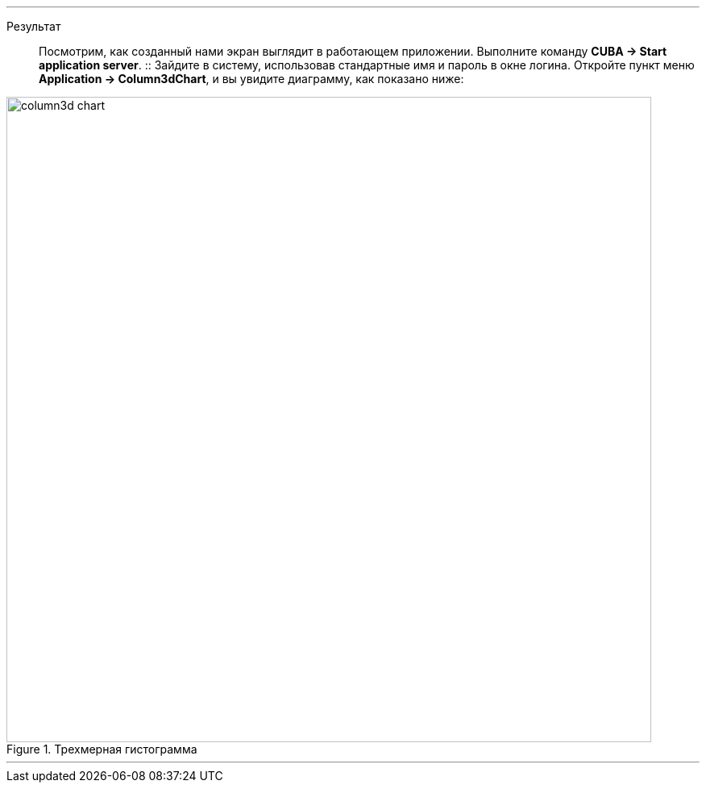 :sourcesdir: ../../../../../source

[[cdb_result]]

'''

Результат::

Посмотрим, как созданный нами экран выглядит в работающем приложении. Выполните команду *CUBA -> Start application server*.
::
Зайдите в систему, использовав стандартные имя и пароль в окне логина. Откройте пункт меню *Application -> Column3dChart*, и вы увидите диаграмму, как показано ниже:

.Трехмерная гистограмма
image::chart/column3d-chart.svg[align="center", width="800"]

'''
